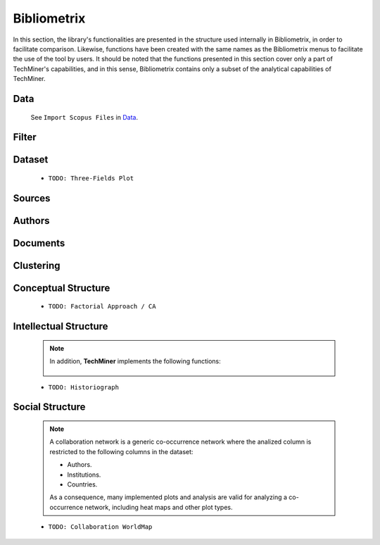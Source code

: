 Bibliometrix
#########################################################################################

.. raw:: html

   <hr style="height:4px;border-width:0;color:gray;background-color:black">


In this section, the library's functionalities are presented in the structure used 
internally in Bibliometrix, in order to facilitate comparison. Likewise, functions have
been created with the same names as the Bibliometrix menus to facilitate the use of the
tool by users. It should be noted that the functions presented in this section cover only
a part of TechMiner's capabilities, and in this sense, Bibliometrix contains only a 
subset of the analytical capabilities of TechMiner.




Data
^^^^^^^^^^^^^^^^^^^^^^^^^^^^^^^^^^^^^^^^^^^^^^^^^^^^^^^^^^^^^^^^^

   See ``Import Scopus Files`` in `Data <_user_data.html>`__. 


Filter
^^^^^^^^^^^^^^^^^^^^^^^^^^^^^^^^^^^^^^^^^^^^^^^^^^^^^^^^^^^^^^^^^

   .. toctree::

      user_filters 


Dataset
^^^^^^^^^^^^^^^^^^^^^^^^^^^^^^^^^^^^^^^^^^^^^^^^^^^^^^^^^^^^^^^^^

   .. toctree::

      main_information
      annual_scientific_production
      average_citations_per_year


   * ``TODO: Three-Fields Plot``    




Sources
^^^^^^^^^^^^^^^^^^^^^^^^^^^^^^^^^^^^^^^^^^^^^^^^^^^^^^^^^^^^^^^^^

   .. toctree::

      most_relevant_sources
      most_local_cited_sources
      bradford_law
      core_sources 
      source_local_impact
      source_dynamics




Authors
^^^^^^^^^^^^^^^^^^^^^^^^^^^^^^^^^^^^^^^^^^^^^^^^^^^^^^^^^^^^^^^^^

   .. raw:: html

      <p style="color:gray">Authors:</p>

   .. toctree::
      :maxdepth: 1

      most_relevant_authors
      most_local_cited_authors
      authors_production_over_time
      lotka_law    
      author_local_impact

   .. raw:: html

      <p style="color:gray">Affiliations:</p>

   .. toctree::
      :maxdepth: 1

      most_relevant_institutions


   .. raw:: html

      <p style="color:gray">Countries:</p>

   .. toctree::
      :maxdepth: 1

      corresponding_authors_country
      country_scientific_production
      most_global_cited_countries




Documents 
^^^^^^^^^^^^^^^^^^^^^^^^^^^^^^^^^^^^^^^^^^^^^^^^^^^^^^^^^^^^^^^^^

   .. raw:: html

      <p style="color:gray">Documents:</p>


   .. toctree::
      :maxdepth: 1

      most_global_cited_documents
      most_local_cited_documents     

   .. raw:: html

      <p style="color:gray">Cited References:</p>

   .. toctree::
      :maxdepth: 1

      most_local_cited_references

   .. raw:: html

      <p style="color:gray">Words:</p>

   .. toctree::
      :maxdepth: 1

      most_frequent_words
      tree_map
      word_cloud
      words_trend_topics
      words_word_dynamics
   




Clustering
^^^^^^^^^^^^^^^^^^^^^^^^^^^^^^^^^^^^^^^^^^^^^^^^^^^^^^^^^^^^^^^^^

   .. toctree::
      :maxdepth: 1

      coupling_matrix
      coupling_network_communities
      coupling_network_degree_plot
      coupling_network_graph


Conceptual Structure
^^^^^^^^^^^^^^^^^^^^^^^^^^^^^^^^^^^^^^^^^^^^^^^^^^^^^^^^^^^^^^^^^

   .. raw:: html

      <p style="color:gray">Network Approach:</p>


   .. toctree::
      :maxdepth: 1

      co_occurrence_network_communities
      co_occurrence_network_degree_plot
      co_occurrence_network_graph
      co_occurrence_network_indicators



   .. toctree::
      :maxdepth: 1

      thematic_map_communities
      thematic_map_degree_plot
      thematic_map_indicators
      thematic_map_network


   .. toctree::
      :maxdepth: 1


   .. raw:: html

      <p style="color:gray">Factorial Approach:</p>

   .. toctree::
      :maxdepth: 1

      factorial_analysis_mds_communities
      factorial_analysis_mds_data
      factorial_analysis_mds_map
      factorial_analysis_mds_silhouette_scores

   * ``TODO: Factorial Approach / CA``




Intellectual Structure
^^^^^^^^^^^^^^^^^^^^^^^^^^^^^^^^^^^^^^^^^^^^^^^^^^^^^^^^^^^^^^^^^

   .. toctree::
      :maxdepth: 1

      co_citation_network_communities
      co_citation_network_degree_plot
      co_citation_network_graph    
      co_citation_network_indicators


   .. Note::
      In addition, **TechMiner** implements the following functions:

         .. toctree::
               :maxdepth: 1

               co_citation_matrix    
               main_path_network


   * ``TODO: Historiograph``






Social Structure
^^^^^^^^^^^^^^^^^^^^^^^^^^^^^^^^^^^^^^^^^^^^^^^^^^^^^^^^^^^^^^^^^

   .. note:: 
      A collaboration network is a generic co-occurrence network where the analized column
      is restricted to the following columns in the dataset:

      * Authors.

      * Institutions. 

      * Countries.

      As a consequence, many implemented plots and analysis are valid for analyzing a 
      co-occurrence network, including heat maps and other plot types.

   .. toctree::
      :maxdepth: 1

      collaboration_network_communities
      collaboration_network_degree_plot
      collaboration_network_graph
      collaboration_network_indicators
      

   * ``TODO: Collaboration WorldMap``